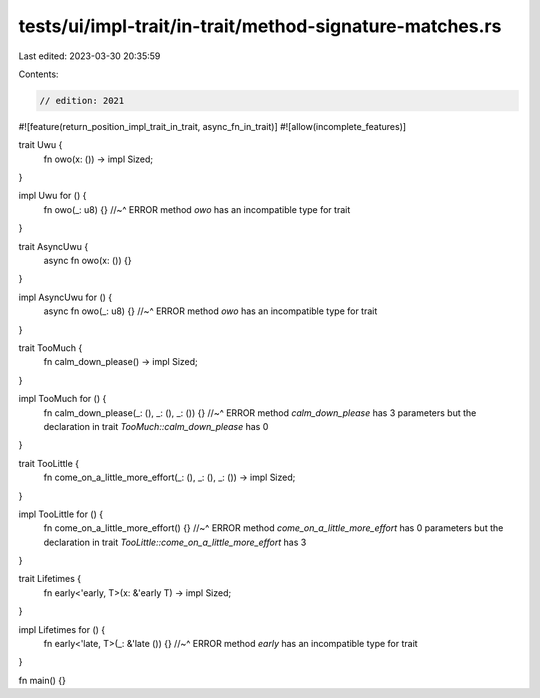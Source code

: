 tests/ui/impl-trait/in-trait/method-signature-matches.rs
========================================================

Last edited: 2023-03-30 20:35:59

Contents:

.. code-block:: rs

    // edition: 2021

#![feature(return_position_impl_trait_in_trait, async_fn_in_trait)]
#![allow(incomplete_features)]

trait Uwu {
    fn owo(x: ()) -> impl Sized;
}

impl Uwu for () {
    fn owo(_: u8) {}
    //~^ ERROR method `owo` has an incompatible type for trait
}

trait AsyncUwu {
    async fn owo(x: ()) {}
}

impl AsyncUwu for () {
    async fn owo(_: u8) {}
    //~^ ERROR method `owo` has an incompatible type for trait
}

trait TooMuch {
    fn calm_down_please() -> impl Sized;
}

impl TooMuch for () {
    fn calm_down_please(_: (), _: (), _: ()) {}
    //~^ ERROR method `calm_down_please` has 3 parameters but the declaration in trait `TooMuch::calm_down_please` has 0
}

trait TooLittle {
    fn come_on_a_little_more_effort(_: (), _: (), _: ()) -> impl Sized;
}

impl TooLittle for () {
    fn come_on_a_little_more_effort() {}
    //~^ ERROR method `come_on_a_little_more_effort` has 0 parameters but the declaration in trait `TooLittle::come_on_a_little_more_effort` has 3
}

trait Lifetimes {
    fn early<'early, T>(x: &'early T) -> impl Sized;
}

impl Lifetimes for () {
    fn early<'late, T>(_: &'late ()) {}
    //~^ ERROR method `early` has an incompatible type for trait
}

fn main() {}


